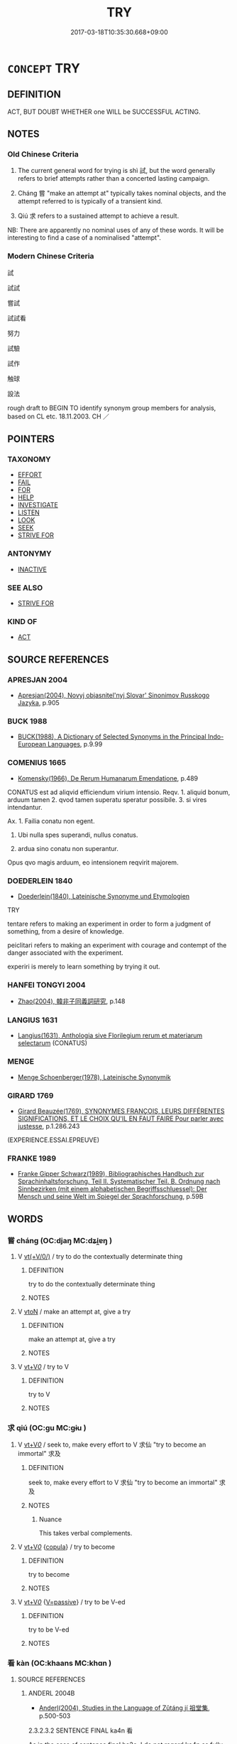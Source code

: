 # -*- mode: mandoku-tls-view -*-
#+TITLE: TRY
#+DATE: 2017-03-18T10:35:30.668+09:00        
#+STARTUP: content
* =CONCEPT= TRY
:PROPERTIES:
:CUSTOM_ID: uuid-7d16f180-72e5-4880-b20c-dc135e68166c
:SYNONYM+:  ATTEMPT
:SYNONYM+:  ENDEAVOR
:SYNONYM+:  VENTURE
:SYNONYM+:  MAKE AN EFFORT
:SYNONYM+:  EXERT ONESELF
:SYNONYM+:  STRIVE
:SYNONYM+:  DO ONE'S BEST
:SYNONYM+:  DO ONE'S UTMOST
:SYNONYM+:  MOVE HEAVEN AND EARTH
:SYNONYM+:  UNDERTAKE
:SYNONYM+:  AIM
:SYNONYM+:  TAKE IT UPON ONESELF
:SYNONYM+:  INFORMAL HAVE A GO
:SYNONYM+:  GIVE IT ONE'S BEST SHOT
:SYNONYM+:  BEND OVER BACKWARDS
:SYNONYM+:  BUST A GUT
:SYNONYM+:  DO ONE'S DAMNEDEST
:SYNONYM+:  PULL OUT ALL THE STOPS
:SYNONYM+:  GO ALL OUT
:SYNONYM+:  KNOCK ONESELF OUT
:SYNONYM+:  FORMAL ESSAY
:TR_ZH: 嘗試
:TR_OCH: 試
:END:
** DEFINITION

ACT, BUT DOUBT WHETHER one WILL be SUCCESSFUL ACTING.

** NOTES

*** Old Chinese Criteria
1. The current general word for trying is shì 試, but the word generally refers to brief attempts rather than a concerted lasting campaign.

2. Cháng 嘗 "make an attempt at" typically takes nominal objects, and the attempt referred to is typically of a transient kind.

3. Qiú 求 refers to a sustained attempt to achieve a result.

NB: There are apparently no nominal uses of any of these words. It will be interesting to find a case of a nominalised "attempt".

*** Modern Chinese Criteria
試

試試

嘗試

試試看

努力

試驗

試作

触球

設法

rough draft to BEGIN TO identify synonym group members for analysis, based on CL etc. 18.11.2003. CH ／

** POINTERS
*** TAXONOMY
 - [[tls:concept:EFFORT][EFFORT]]
 - [[tls:concept:FAIL][FAIL]]
 - [[tls:concept:FOR][FOR]]
 - [[tls:concept:HELP][HELP]]
 - [[tls:concept:INVESTIGATE][INVESTIGATE]]
 - [[tls:concept:LISTEN][LISTEN]]
 - [[tls:concept:LOOK][LOOK]]
 - [[tls:concept:SEEK][SEEK]]
 - [[tls:concept:STRIVE FOR][STRIVE FOR]]

*** ANTONYMY
 - [[tls:concept:INACTIVE][INACTIVE]]

*** SEE ALSO
 - [[tls:concept:STRIVE FOR][STRIVE FOR]]

*** KIND OF
 - [[tls:concept:ACT][ACT]]

** SOURCE REFERENCES
*** APRESJAN 2004
 - [[cite:APRESJAN-2004][Apresjan(2004), Novyj objasnitel'nyj Slovar' Sinonimov Russkogo Jazyka]], p.905

*** BUCK 1988
 - [[cite:BUCK-1988][BUCK(1988), A Dictionary of Selected Synonyms in the Principal Indo-European Languages]], p.9.99

*** COMENIUS 1665
 - [[cite:COMENIUS-1665][Komensky(1966), De Rerum Humanarum Emendatione]], p.489


CONATUS est ad aliqvid efficiendum virium intensio. Reqv. 1. aliquid bonum, arduum tamen 2. qvod tamen superatu speratur possibile. 3. si vires intendantur.

Ax. 1. Failia conatu non egent.

2. Ubi nulla spes superandi, nullus conatus.

3. ardua sino conatu non superantur.

Opus qvo magis arduum, eo intensionem reqvirit majorem.

*** DOEDERLEIN 1840
 - [[cite:DOEDERLEIN-1840][Doederlein(1840), Lateinische Synonyme und Etymologien]]

TRY

tentare refers to making an experiment in order to form a judgment of something, from a desire of knowledge.

peiclitari refers to making an experiment with courage and contempt of the danger associated with the experiment.

experiri is merely to learn something by trying it out.

*** HANFEI TONGYI 2004
 - [[cite:HANFEI-TONGYI-2004][Zhao(2004), 韓非子同義詞研究]], p.148

*** LANGIUS 1631
 - [[cite:LANGIUS-1631][Langius(1631), Anthologia sive Florilegium rerum et materiarum selectarum]] (CONATUS)
*** MENGE
 - [[cite:MENGE][Menge Schoenberger(1978), Lateinische Synonymik]]
*** GIRARD 1769
 - [[cite:GIRARD-1769][Girard Beauzée(1769), SYNONYMES FRANÇOIS, LEURS DIFFÉRENTES SIGNIFICATIONS, ET LE CHOIX QU'IL EN FAUT FAIRE Pour parler avec justesse]], p.1.286.243
 (EXPERIENCE.ESSAI.EPREUVE)
*** FRANKE 1989
 - [[cite:FRANKE-1989][Franke Gipper Schwarz(1989), Bibliographisches Handbuch zur Sprachinhaltsforschung. Teil II. Systematischer Teil. B. Ordnung nach Sinnbezirken (mit einem alphabetischen Begriffsschluessel): Der Mensch und seine Welt im Spiegel der Sprachforschung]], p.59B

** WORDS
   :PROPERTIES:
   :VISIBILITY: children
   :END:
*** 嘗 cháng (OC:djaŋ MC:dʑi̯ɐŋ )
:PROPERTIES:
:CUSTOM_ID: uuid-cb9653f3-e09b-4264-9a6f-d0fd1bad7027
:Char+: 嘗(30,11/14) 
:GY_IDS+: uuid-599114b6-a3a5-43cd-910e-980cf9e48c59
:PY+: cháng     
:OC+: djaŋ     
:MC+: dʑi̯ɐŋ     
:END: 
**** V [[tls:syn-func::#uuid-09d661ae-604f-4650-8a7f-97c36f14acf3][vt(+V/0/)]] / try to do the contextually determinate thing
:PROPERTIES:
:CUSTOM_ID: uuid-76eb6c86-f298-4fb6-8324-2576d1c25635
:END:
****** DEFINITION

try to do the contextually determinate thing

****** NOTES

**** V [[tls:syn-func::#uuid-fbfb2371-2537-4a99-a876-41b15ec2463c][vtoN]] / make an attempt at, give a try
:PROPERTIES:
:CUSTOM_ID: uuid-5d8553ae-ebf7-4060-bb19-92d352814ff6
:WARRING-STATES-CURRENCY: 3
:END:
****** DEFINITION

make an attempt at, give a try

****** NOTES

**** V [[tls:syn-func::#uuid-dd717b3f-0c98-4de8-bac6-2e4085805ef1][vt+V/0/]] / try to V
:PROPERTIES:
:CUSTOM_ID: uuid-449cc1be-6543-4e1a-b95b-28985d0c83f3
:END:
****** DEFINITION

try to V

****** NOTES

*** 求 qiú (OC:ɡu MC:gɨu )
:PROPERTIES:
:CUSTOM_ID: uuid-9063c6eb-51cb-43b8-9c1f-1cbb9dc82c4a
:Char+: 求(85,2/6) 
:GY_IDS+: uuid-f68bbc45-0deb-4d2f-bd88-bef660d91d75
:PY+: qiú     
:OC+: ɡu     
:MC+: gɨu     
:END: 
**** V [[tls:syn-func::#uuid-dd717b3f-0c98-4de8-bac6-2e4085805ef1][vt+V/0/]] / seek to, make every effort to V 求仙 "try to become an immortal" 求及
:PROPERTIES:
:CUSTOM_ID: uuid-e4400727-2de1-45ad-81d8-90b387240e37
:END:
****** DEFINITION

seek to, make every effort to V 求仙 "try to become an immortal" 求及

****** NOTES

******* Nuance
This takes verbal complements.

**** V [[tls:syn-func::#uuid-dd717b3f-0c98-4de8-bac6-2e4085805ef1][vt+V/0/]] {[[tls:sem-feat::#uuid-52f9b87c-5688-4b46-b992-a5fb0bf27fb9][copula]]} / try to become
:PROPERTIES:
:CUSTOM_ID: uuid-7a60b266-da11-4b58-87bf-d7e0e9cd809d
:WARRING-STATES-CURRENCY: 3
:END:
****** DEFINITION

try to become

****** NOTES

**** V [[tls:syn-func::#uuid-dd717b3f-0c98-4de8-bac6-2e4085805ef1][vt+V/0/]] {[[tls:sem-feat::#uuid-d99ae971-35b1-48eb-8a45-a21dde414945][V=passive]]} / try to be V-ed
:PROPERTIES:
:CUSTOM_ID: uuid-0b0b1b98-4729-401a-81b3-2ff4ca6df700
:END:
****** DEFINITION

try to be V-ed

****** NOTES

*** 看 kàn (OC:khaans MC:khɑn )
:PROPERTIES:
:CUSTOM_ID: uuid-fa16fa7f-6dd1-42a4-a02e-700e7586c0b5
:Char+: 看(109,4/9) 
:GY_IDS+: uuid-27bd433a-421e-4fd1-9d12-ac269819bf05
:PY+: kàn     
:OC+: khaans     
:MC+: khɑn     
:END: 
**** SOURCE REFERENCES
***** ANDERL 2004B
 - [[cite:ANDERL-2004B][Anderl(2004), Studies in the Language of Zǔtáng jí 祖堂集]], p.500-503


2.3.2.3.2 SENTENCE FINAL ka4n 看



As in the case of sentence final ha3o, I do not regard ka4n as fully grammaticalized. By contrast to the most of the other sentence finals, ka4n derives from a full verb: 'to look > to look and see what happens1344 > to try out'. The usage as sentence final originated during the Six Dynasties period but examples prior to the Tang/Five Dynasties periods are very scarce.1345

 In Bianwen there are six examples of sentence final ka4n1346 and Song Yinsheng counts 38 examples in ZTJ. 37 of the examples appear in imperative sentences/requests and ka4n indicates that the speaker wants the addressee to try to perform a certain action. 35 of the verbs co-occurring with ka4n are monosyllabic and there are 3 example where ka4n appears with disyllabic verbs.1347 In Bianwen all verbs occurring with ka4n convey a speech act. However, in ZTJ some of the verbs belong to other semantic categories. In Bianwen all occurrences of SF ka4n are in imperative sentences whereas in ZTJ there are also a few examples where the person who is trying out an action is the speaker himself. Song Yinsheng interpretes these data that there was a development of this function of ka4n inbetween the period of Bianwen and ZTJ. After the Song the usage of sentence final ka4n became even more frequent. However, the function and usage of ka4n in these early texts does not seem to be identical with its usage in Modern Mandarin.



Ka4n is most frequent with verbs expressing an act of speech (V{speak} +... + ka4n 看):

1203) ZTJ 5.142,08; WU: 453

“某甲有一句子， "I have a phrase,

不借諸聖口。” which does not borrow from the the words of the sages."

師云： The master said:

“汝試道看。” 

ru3 shi4 da4o ka4n 

NPRO2SG/VTVtry to/speak/SF.ATTEMPT

"Try to tell [me this sentence]!"

洞山云： Do4ngsha1n said:

“不是某甲，” "It is not me."



1204) ZTJ 5.096; WU: 426

其僧云： The monk said:

“問佛法不相當， "Asking for the Buddha-dharma is not appropriate,

所以卻歸來。” therefore I will return."

雪峰云： Xue3fe1ng said:

“你舉看。” 

ni3 ju3 ka4n 

NPRO1SG/bring up > cite orally/SF.ATTEMPT

"Try to bring up (i.e. cite a case for discussion)."



Ka4n with other action verbs (V +... + ka4n 看):



zhuo2 啄 (VT) +... + ka4n 看 (SF.ATTEMPT) 'try to peck'



1205) ZTJ 4.133; WU: 364

“這個老漢行腳時， "At the time when I, this old fellow here, was practicing as itinerant monk

或遇著草根下有個老漢， I happened to meet an old fellow (i.e. myself) below the grass root, [?]

便從頂o上啄一下錐看。”

bia4n co2ng di3ng-ning sha4ng zhuo2 yi1 xia4 zhui1 ka4n 

then I tried to peck him once with an awl on his front head."



che2ng 呈 (VT) +... + ka4n 看 (SF.ATTEMPT): 'try to present (to a superior)'



1206) ZTJ 4.090; WU: 339

師曰： The master said:

“還將得此珠來也無？” "Did you bring this pearl along?"

對云： [The student] answered:

“將得來。” "I brough [it] along."

師云： The master said:

“若將得來， "If you brought it along

則呈似老僧看。” 

ze2 che2ng si4 la3o se1ng ka4n

then/present/PREP.OBJ.INDIR/NPRO1SG.SEMIold monk/SF.ATTEMPT

then try to present it to me."



In the example below the attempt is marked by shi4 試 (VTV) 'try to VERB' and sentence final ka4n 看 (multiple marking):



shi4 試 (VTVtry to) + VP +... + ka4n 看 (SF.ATTEMPT):



1207) ZTJ 4.084; WU: 334

僧問： The monk asked:

“何物大於天地？” "Which being (or: thing) is greater than heaven?

師云： The master said:

“無人識得伊。” "Nobody can know him (it)."

僧云： The monk said:

“還可彫啄也無？” "Can it be carved?" 

師云： The master said:

“你試下手看。” 

ni3 shi4 xia4 sho3u ka4n 

NPRO2SG/VTVtry to/lower-hand>set about/SF.ATTEMPT

"Try to set about."1348



fe1n 分 (VT) +... + ka4n 看 (SF.ATTEMPT): 'to divide; to make a distinction':



1208) ZTJ 4.026; WU: 300

師云： The master said:

“你試分看。” 

ni3 shi4 fe1n ka4n 

NPRO2SG/VTVtry to/devide/SF.ATTEMPT

"Try to make a division."



In the following example ka4n appears with a verb of perception, V{perceive}.



ti1ng 聽 (VT) +... + ka4n 看 (SF.ATTEMPT) 'try to listen to':



1209) ZTJ 4.019; WU: 295

“本自圓成， "The original self is perfect

凝然湛寂。 congealed in tranquility.

和尚對聖人， When you, Preceptor, are confronted with a sage,

說個甚摩事？” what matter would you tell [him]?"

師云： The master said:

“汝更聽看。” "Try to listen to it further."



dua4n 斷 (VT) +... + ka4n 看 (SF.ATTEMPT) 'try to cut in half; to seperate'



1210) ZTJ 3.103; WU: 256

學曰： The student said:

“人王與法王， "The king of men and the king of the dharma,

相去幾何？” how far are they apart from each other (i.e. what is the difference between them)?"

師云： The master said:

“汝自斷看。” "Try yourself to divide [them]."

進云： [The student] added:

“學人斷不得。 "I cannot divide them.

卻請和尚斷。” However, I ask you to divide [them]."

***** CAI JINGHAO 1990A
 - [[cite:CAI-JINGHAO-1990A][Cái 蔡(), 重談語助詞‘看’的起源 Chóngtán yǔzhùcí kàn de qǐyuán [A Further Discussion of the origin of the Auxiliary Word 'kan'] 中國語文 Zhongguo yuwen]]
***** LI QUAN 1992
 - [[cite:LI-QUAN-1992][Lǐ 李(), 敦煌變文中的助詞系統 Dūnhuáng biànwén zhōng de zhùcí xìtǒng [The System of Auxiliary Words in the Dunhuang Transformation Texts] 語言研究 Yuyan yanjiu]]
***** LI WEIQI 2004
 - [[cite:LI-WEIQI-2004][Lǐ 李 Jiǎng 蔣(2004), 佛經詞語匯釋 Fójīng cíyǔ huìshì The Translation of the Vocabulary of Buddhist Sūtras]], p.194


Appears in the Buddhist translations of the Sui period

***** SONG YINSHENG 1996
 - [[cite:SONG-YINSHENG-1996][Sòng 宋(1996), 《祖堂集》虛詞研究 Zǔtáng jí xūcí yánjiū A Study of Function Words in Zǔtáng jí]], p.545-546

***** T.
 - [[cite:T.][Takakusu(1922-1933), 大正新修大藏經 Taishō shinshū daizōkyō Revised Edition of the Buddhist Canon in the Taishō Era]], p.2/190: 781a24
 (此乃是我試彼心看)
***** T.
 - [[cite:T.][Takakusu(1922-1933), 大正新修大藏經 Taishō shinshū daizōkyō Revised Edition of the Buddhist Canon in the Taishō Era]], p.3/190: 798b7


汝但說看 just try to speak up

***** T.
 - [[cite:T.][Takakusu(1922-1933), 大正新修大藏經 Taishō shinshū daizōkyō Revised Edition of the Buddhist Canon in the Taishō Era]], p.3/190: 815b4


FOBEN XINGJI JING:

少忍耐看，莫聲優惱 try to be a little patient and do not be said

**** V [[tls:syn-func::#uuid-6bcabe16-89d8-45be-aa0b-57177f67b1f9][vpostadV]] {[[tls:sem-feat::#uuid-e92d19a7-9dd9-40f7-9e71-5075ae5c0b4d][request]]} / V and investigate > try to V, V and see what happens (already appearing in sūtra translations of th...
:PROPERTIES:
:CUSTOM_ID: uuid-c4360523-9bf8-435c-9f03-49b76b8ac3d8
:END:
****** DEFINITION

V and investigate > try to V, V and see what happens (already appearing in sūtra translations of the Sui period (see LI WEIQI 2004: 194); the verbal phrase it follows can be complex and consist of a vt+N; in the colloquial language of the Tang this construction became increasingly popular, expressing mild requests; sometimes also defined as sentence final particle)

****** NOTES

*** 試 shì (OC:lʰɯɡs MC:ɕɨ )
:PROPERTIES:
:CUSTOM_ID: uuid-e62ab021-85e2-46a1-9a88-4ed73f496cbb
:Char+: 試(149,6/13) 
:GY_IDS+: uuid-ce612313-dbcf-4aec-be39-176410f4cd28
:PY+: shì     
:OC+: lʰɯɡs     
:MC+: ɕɨ     
:END: 
**** V [[tls:syn-func::#uuid-dd717b3f-0c98-4de8-bac6-2e4085805ef1][vt+V/0/]] / try to, make an effort to
:PROPERTIES:
:CUSTOM_ID: uuid-5f959230-a526-4bc6-bcad-49fc89d0f697
:END:
****** DEFINITION

try to, make an effort to

****** NOTES

**** V [[tls:syn-func::#uuid-fbfb2371-2537-4a99-a876-41b15ec2463c][vtoN]] / try (a task etc)
:PROPERTIES:
:CUSTOM_ID: uuid-bd23d117-649b-4920-a7ff-6ac2b060487e
:END:
****** DEFINITION

try (a task etc)

****** NOTES

*** 嘗試 chángshì (OC:djaŋ lʰɯɡs MC:dʑi̯ɐŋ ɕɨ )
:PROPERTIES:
:CUSTOM_ID: uuid-2a5d925e-c0cc-464f-85c9-6c9ff46174b8
:Char+: 嘗(30,11/14) 試(149,6/13) 
:GY_IDS+: uuid-599114b6-a3a5-43cd-910e-980cf9e48c59 uuid-ce612313-dbcf-4aec-be39-176410f4cd28
:PY+: cháng shì    
:OC+: djaŋ lʰɯɡs    
:MC+: dʑi̯ɐŋ ɕɨ    
:END: 
**** V [[tls:syn-func::#uuid-b0372307-1c92-4d55-a0a9-b175eef5e94c][VPt+prep+N]] / attempt to do something for N
:PROPERTIES:
:CUSTOM_ID: uuid-ab199d0b-d0d9-4457-8bdc-70d91e17ae84
:END:
****** DEFINITION

attempt to do something for N

****** NOTES

**** V [[tls:syn-func::#uuid-7918d628-430e-4537-afca-f2b1b4144611][VPt+V/0/]] / try (to do something)
:PROPERTIES:
:CUSTOM_ID: uuid-e01fc33d-e336-4408-89d3-6a3656c91f4f
:END:
****** DEFINITION

try (to do something)

****** NOTES

**** V [[tls:syn-func::#uuid-98f2ce75-ae37-4667-90ff-f418c4aeaa33][VPtoN]] / try (something) out
:PROPERTIES:
:CUSTOM_ID: uuid-e414c3d7-7975-4268-97a5-f9875276c7ef
:WARRING-STATES-CURRENCY: 3
:END:
****** DEFINITION

try (something) out

****** NOTES

** BIBLIOGRAPHY
bibliography:../core/tlsbib.bib
